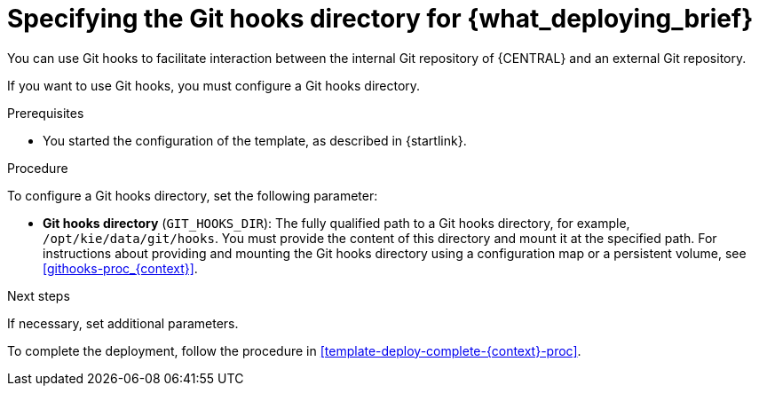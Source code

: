 [id='template-deploy-githooksparams-{context}-proc']
= Specifying the Git hooks directory for {what_deploying_brief}

You can use Git hooks to facilitate interaction between the internal Git repository of {CENTRAL} and an external Git repository.

If you want to use Git hooks, you must configure a Git hooks directory.

.Prerequisites

* You started the configuration of the template, as described in {startlink}.

.Procedure

To configure a Git hooks directory, set the following parameter:

** *Git hooks directory* (`GIT_HOOKS_DIR`): The fully qualified path to a Git hooks directory, for example, `/opt/kie/data/git/hooks`. You must provide the content of this directory and mount it at the specified path. For instructions about providing and mounting the Git hooks directory using a configuration map or a persistent volume, see <<githooks-proc_{context}>>.

.Next steps

If necessary, set additional parameters.

To complete the deployment, follow the procedure in <<template-deploy-complete-{context}-proc>>.
